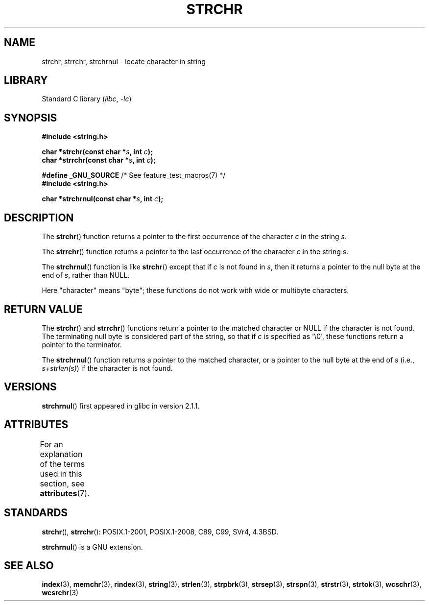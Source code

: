 .\" Copyright 1993 David Metcalfe (david@prism.demon.co.uk)
.\"
.\" SPDX-License-Identifier: Linux-man-pages-copyleft
.\"
.\" References consulted:
.\"     Linux libc source code
.\"     Lewine's _POSIX Programmer's Guide_ (O'Reilly & Associates, 1991)
.\"     386BSD man pages
.\" Modified Mon Apr 12 12:51:24 1993, David Metcalfe
.\" 2006-05-19, Justin Pryzby <pryzbyj@justinpryzby.com>
.\"	Document strchrnul(3).
.\"
.TH STRCHR 3  2021-03-22 "GNU" "Linux Programmer's Manual"
.SH NAME
strchr, strrchr, strchrnul \- locate character in string
.SH LIBRARY
Standard C library
.RI ( libc ", " \-lc )
.SH SYNOPSIS
.nf
.B #include <string.h>
.PP
.BI "char *strchr(const char *" s ", int " c );
.BI "char *strrchr(const char *" s ", int " c );
.PP
.BR "#define _GNU_SOURCE" "         /* See feature_test_macros(7) */"
.B #include <string.h>
.PP
.BI "char *strchrnul(const char *" s ", int " c );
.fi
.SH DESCRIPTION
The
.BR strchr ()
function returns a pointer to the first occurrence
of the character
.I c
in the string
.IR s .
.PP
The
.BR strrchr ()
function returns a pointer to the last occurrence
of the character
.I c
in the string
.IR s .
.PP
The
.BR strchrnul ()
function is like
.BR strchr ()
except that if
.I c
is not found in
.IR s ,
then it returns a pointer to the null byte
at the end of
.IR s ,
rather than NULL.
.PP
Here "character" means "byte"; these functions do not work with
wide or multibyte characters.
.SH RETURN VALUE
The
.BR strchr ()
and
.BR strrchr ()
functions return a pointer to
the matched character or NULL if the character is not found.
The terminating null byte is considered part of the string,
so that if
.I c
is specified as \(aq\e0\(aq,
these functions return a pointer to the terminator.
.PP
The
.BR strchrnul ()
function returns a pointer to the matched character,
or a pointer to the null byte at the end of
.I s
(i.e.,
.IR "s+strlen(s)" )
if the character is not found.
.SH VERSIONS
.BR strchrnul ()
first appeared in glibc in version 2.1.1.
.SH ATTRIBUTES
For an explanation of the terms used in this section, see
.BR attributes (7).
.ad l
.nh
.TS
allbox;
lbx lb lb
l l l.
Interface	Attribute	Value
T{
.BR strchr (),
.BR strrchr (),
.BR strchrnul ()
T}	Thread safety	MT-Safe
.TE
.hy
.ad
.sp 1
.SH STANDARDS
.BR strchr (),
.BR strrchr ():
POSIX.1-2001, POSIX.1-2008, C89, C99, SVr4, 4.3BSD.
.PP
.BR strchrnul ()
is a GNU extension.
.SH SEE ALSO
.BR index (3),
.BR memchr (3),
.BR rindex (3),
.BR string (3),
.BR strlen (3),
.BR strpbrk (3),
.BR strsep (3),
.BR strspn (3),
.BR strstr (3),
.BR strtok (3),
.BR wcschr (3),
.BR wcsrchr (3)
